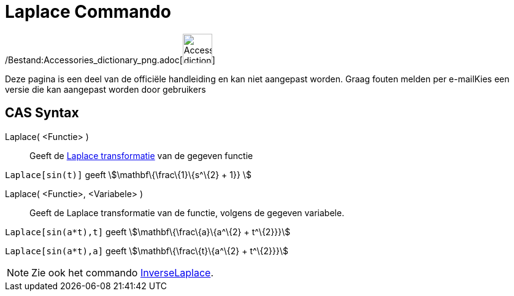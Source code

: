 = Laplace Commando
:page-en: commands/Laplace_Command
ifdef::env-github[:imagesdir: /nl/modules/ROOT/assets/images]

/Bestand:Accessories_dictionary_png.adoc[image:48px-Accessories_dictionary.png[Accessories
dictionary.png,width=48,height=48]]

Deze pagina is een deel van de officiële handleiding en kan niet aangepast worden. Graag fouten melden per
e-mail[.mw-selflink .selflink]##Kies een versie die kan aangepast worden door gebruikers##

== CAS Syntax

Laplace( <Functie> )::
  Geeft de http://en.wikipedia.org/wiki/Laplace_transform[Laplace transformatie] van de gegeven functie

[EXAMPLE]
====

`++ Laplace[sin(t)]++` geeft stem:[\mathbf\{\frac\{1}\{s^\{2} + 1}} ]

====

Laplace( <Functie>, <Variabele> )::
  Geeft de Laplace transformatie van de functie, volgens de gegeven variabele.

[EXAMPLE]
====

`++Laplace[sin(a*t),t]++` geeft stem:[\mathbf\{\frac\{a}\{a^\{2} + t^\{2}}}]

`++Laplace[sin(a*t),a]++` geeft stem:[\mathbf\{\frac\{t}\{a^\{2} + t^\{2}}}]

====

[NOTE]
====

Zie ook het commando xref:/commands/InverseLaplace.adoc[InverseLaplace].

====
